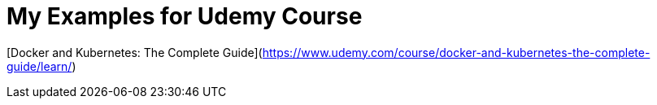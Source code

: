 = My Examples for Udemy Course

[Docker and Kubernetes: The Complete Guide](https://www.udemy.com/course/docker-and-kubernetes-the-complete-guide/learn/)
